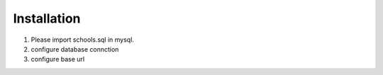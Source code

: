 ###################
Installation
###################

1. Please import schools.sql in mysql.
2. configure database connction
3. configure base url

